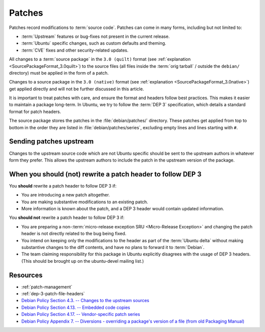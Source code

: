 .. _patches:

Patches
=======

Patches record modifications to :term:`source code`. Patches can come in many
forms, including but not limited to:

- :term:`Upstream` features or bug-fixes not present in the current release.
- :term:`Ubuntu` specific changes, such as custom defaults and theming.
- :term:`CVE` fixes and other security-related updates.

All changes to a :term:`source package` in the ``3.0 (quilt)`` format (see
:ref:`explanation <SourcePackageFormat_3.0quilt>`) to the source files
(all files inside the :term:`orig tarball` / outside the ``debian/``
directory) must be applied in the form of a patch.

Changes to a source package in the ``3.0 (native)`` format (see 
:ref:`explanation <SourcePackageFormat_3.0native>`) get applied directly
and will not be further discussed in this article. 

It is important to treat patches with care, and ensure the format and headers
follow best practices. This makes it easier to maintain a package long-term.
In Ubuntu, we try to follow the :term:`DEP 3` specification, which details a
standard format for patch headers.

The source package stores the patches in the :file:`debian/patches/` directory.
These patches get applied from top to bottom in the order they are listed in
:file:`debian/patches/series`, excluding empty lines and lines starting with ``#``.

Sending patches upstream
------------------------

Changes to the upstream source code which are not Ubuntu specific should be sent
to the upstream authors in whatever form they prefer. This allows the upstream
authors to include the patch in the upstream version of the package.

When you should (not) rewrite a patch header to follow DEP 3
------------------------------------------------------------

You **should** rewrite a patch header to follow DEP 3 if:

* You are introducing a new patch altogether.
* You are making substantive modifications to an existing patch.
* More information is known about the patch, and a DEP 3 header would contain
  updated information.

You **should not** rewrite a patch header to follow DEP 3 if:

* You are preparing a non-:term:`micro-release exception SRU <Micro-Release Exception>`
  and changing the patch header is not directly related to the bug being fixed.
* You intend on keeping only the modifications to the header as part of the
  :term:`Ubuntu delta` without making substantive changes to the diff contents,
  and have no plans to forward it to :term:`Debian`.
* The team claiming responsibility for this package in Ubuntu explicitly
  disagrees with the usage of DEP 3 headers. (This should be brought up on the
  ubuntu-devel mailing list.)

Resources
---------

- :ref:`patch-management`
- :ref:`dep-3-patch-file-headers`
- `Debian Policy Section 4.3. -- Changes to the upstream sources <https://www.debian.org/doc/debian-policy/ch-source.html#changes-to-the-upstream-sources>`_
- `Debian Policy Section 4.13. -- Embedded code copies <https://www.debian.org/doc/debian-policy/ch-source.html#embedded-code-copies>`_
- `Debian Policy Section 4.17. -- Vendor-specific patch series <https://www.debian.org/doc/debian-policy/ch-source.html#vendor-specific-patch-series>`_
- `Debian Policy Appendix 7. -- Diversions - overriding a package's version of a file (from old Packaging Manual) <https://www.debian.org/doc/debian-policy/ap-pkg-diversions.html>`_
